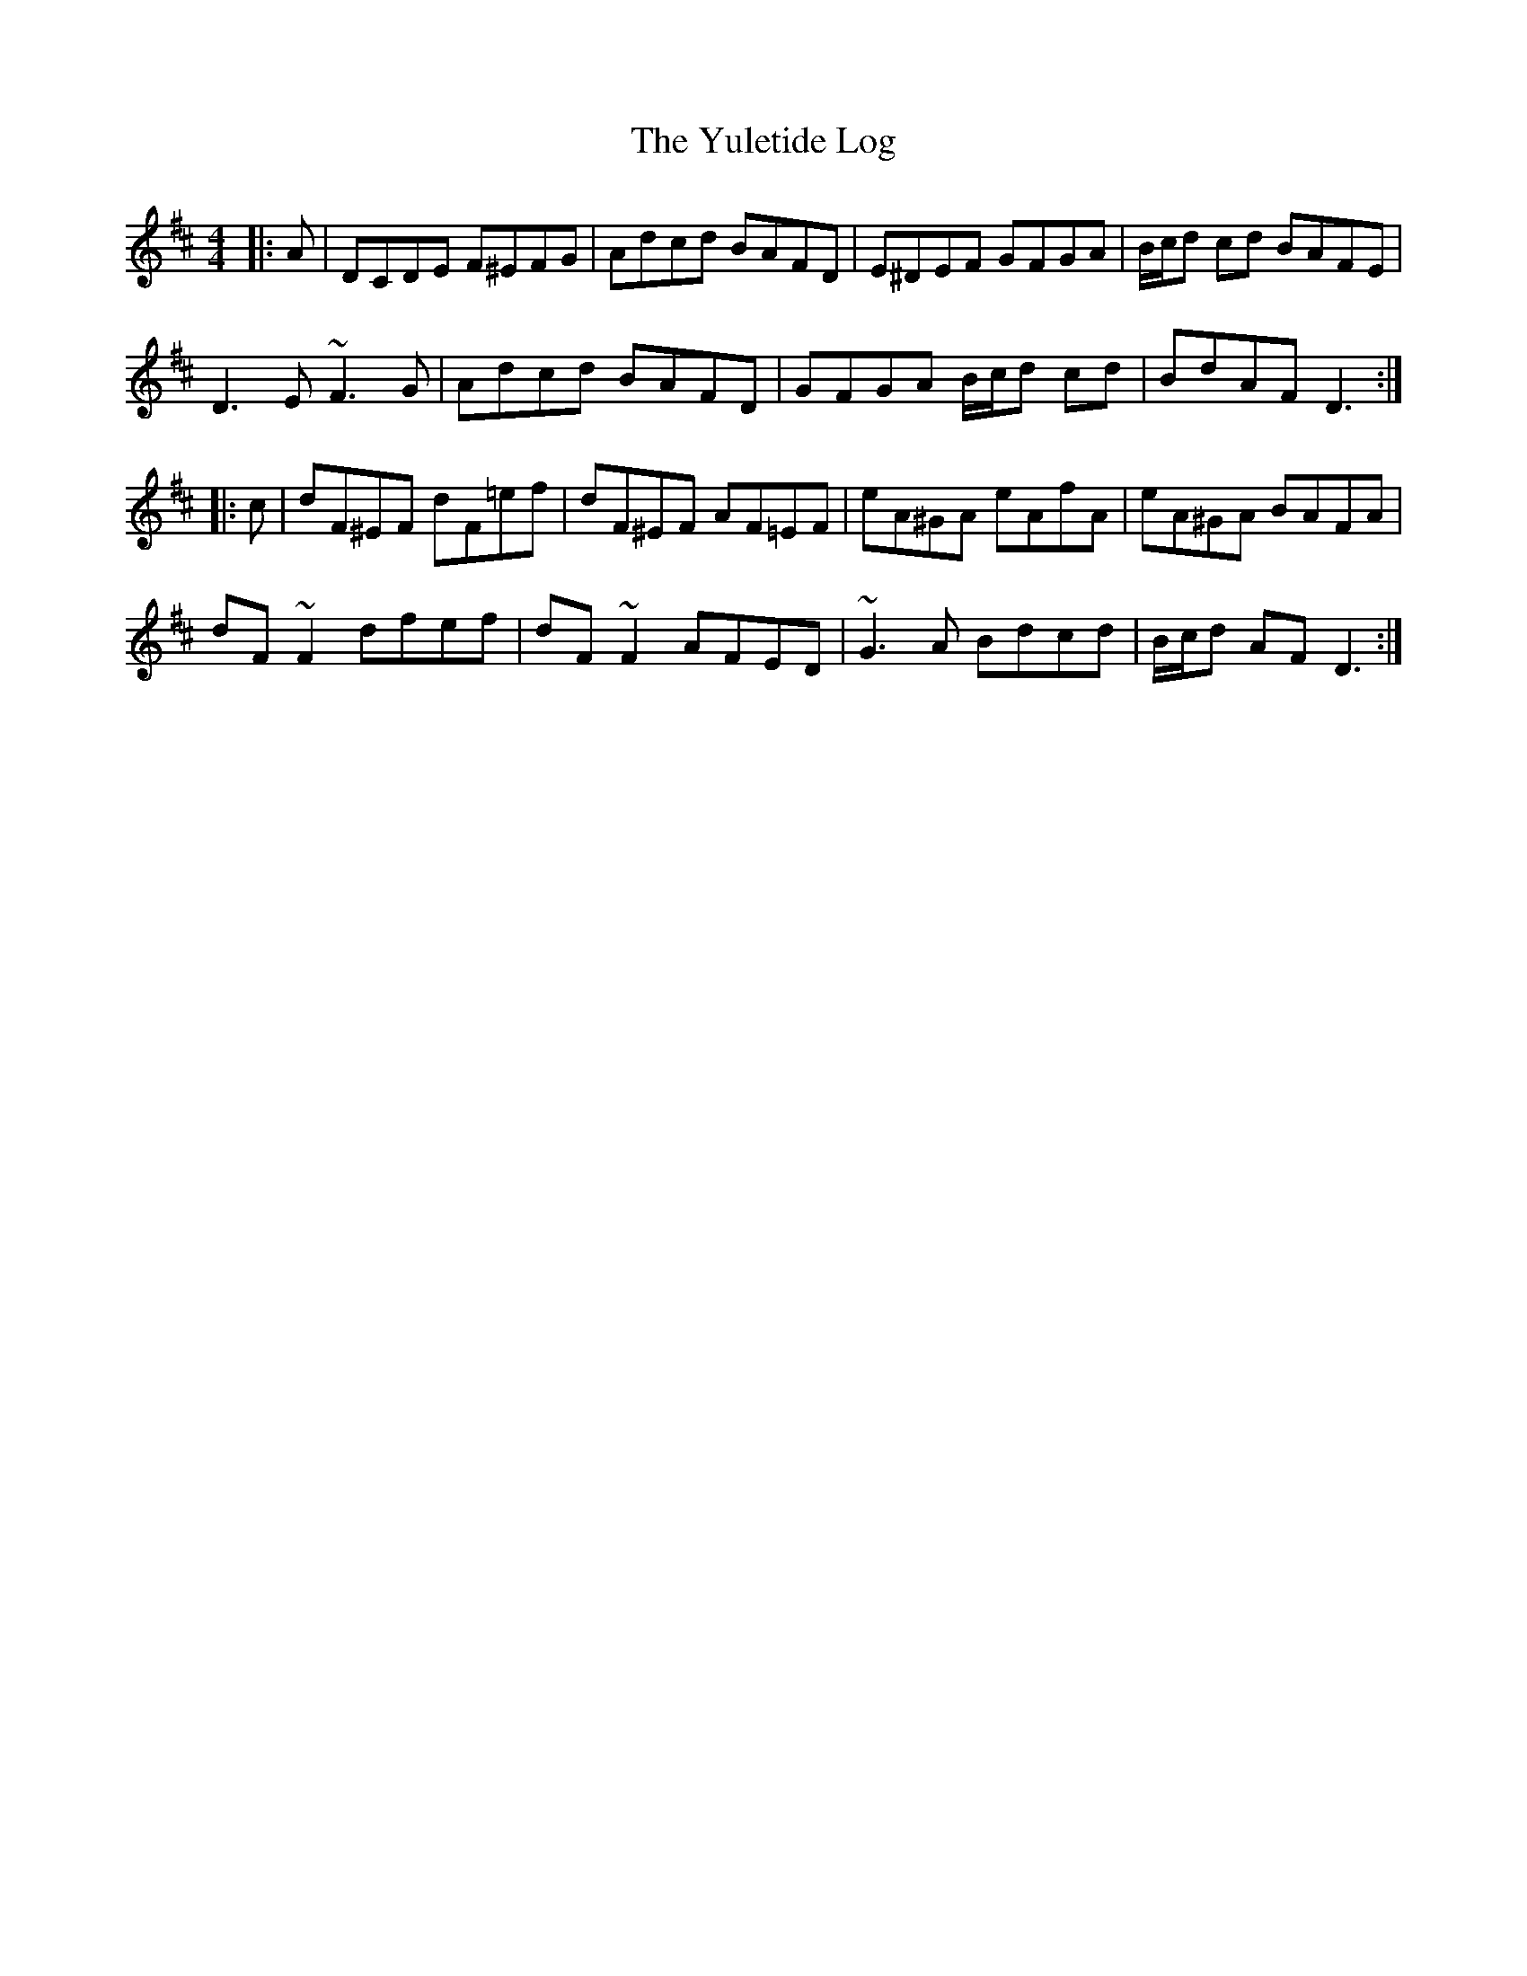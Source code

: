 X: 43615
T: Yuletide Log, The
R: reel
M: 4/4
K: Dmajor
|:A|DCDE F^EFG|Adcd BAFD|E^DEF GFGA|B/c/d cd BAFE|
D3 E ~F3 G|Adcd BAFD|GFGA B/c/d cd|BdAF D3:|
|:c|dF^EF dF=ef|dF^EF AF=EF|eA^GA eAfA|eA^GA BAFA|
dF ~F2 dfef|dF ~F2 AFED|~G3 A Bdcd|B/c/d AF D3:|

